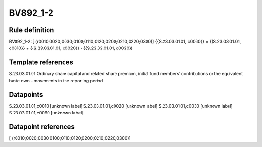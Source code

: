 =========
BV892_1-2
=========

Rule definition
---------------

BV892_1-2: [ (r0010;0020;0030;0100;0110;0120;0200;0210;0220;0300)] {{S.23.03.01.01, c0060}} = {{S.23.03.01.01, c0010}} + {{S.23.03.01.01, c0020}} - {{S.23.03.01.01, c0030}}


Template references
-------------------

S.23.03.01.01 Ordinary share capital and related share premium, initial fund members' contributions or the equivalent basic own - movements in the reporting period


Datapoints
----------

S.23.03.01.01,c0010 [unknown label]
S.23.03.01.01,c0020 [unknown label]
S.23.03.01.01,c0030 [unknown label]
S.23.03.01.01,c0060 [unknown label]


Datapoint references
--------------------

[ (r0010;0020;0030;0100;0110;0120;0200;0210;0220;0300)]